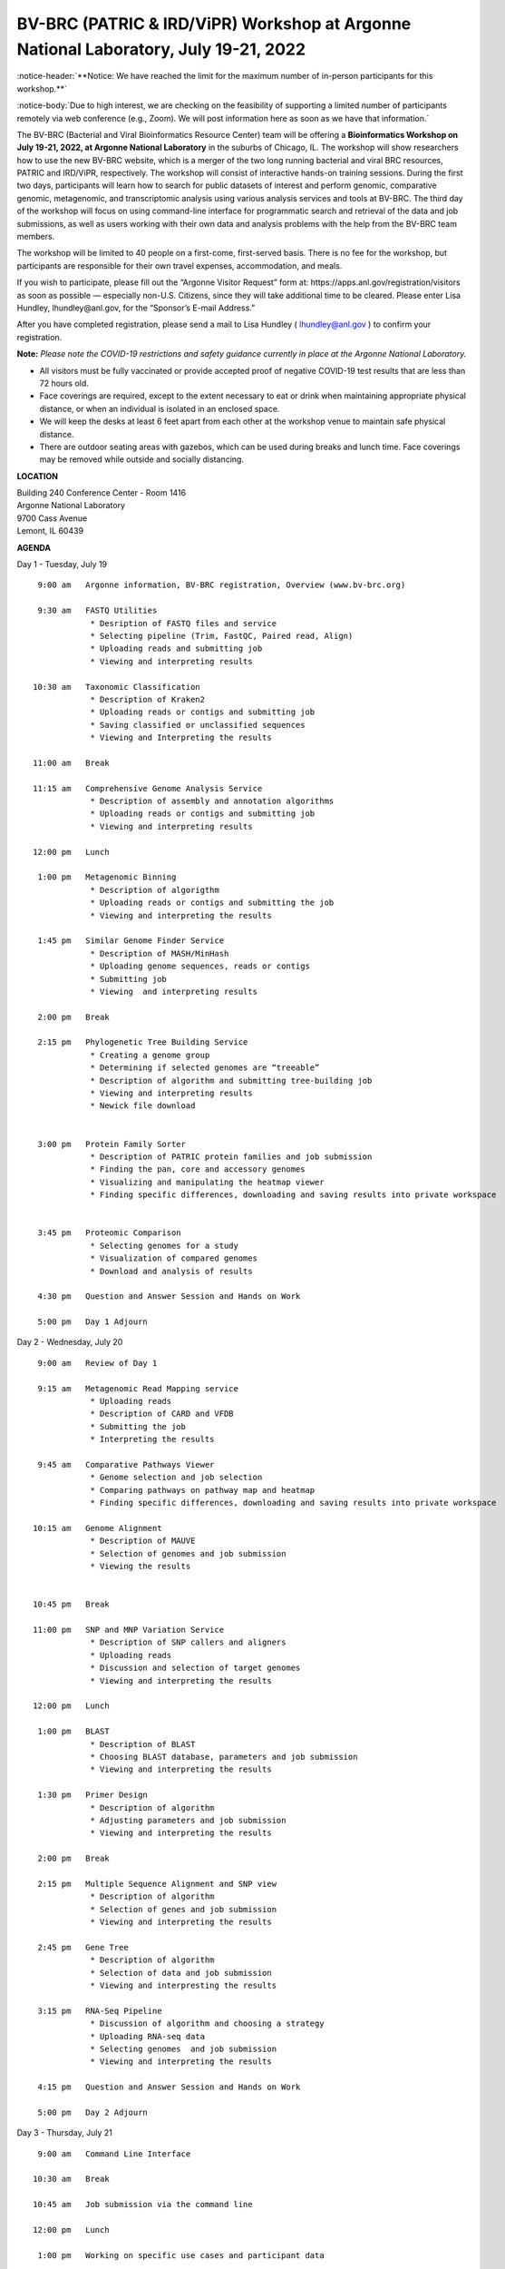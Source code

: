 BV-BRC (PATRIC & IRD/ViPR) Workshop at Argonne National Laboratory, July 19-21, 2022
=====================================================================================

.. feed-entry::
   :date: 2019-02-06

.. image:: ../images/bv-brc-patric-workshop-2022.jpg
  :width: 500
  :alt: BV-BRC Workshop

.. role:: notice
     :class: notice-header notice-body

:notice-header:`**Notice: We have reached the limit for the maximum number of in-person participants for this workshop.**`

:notice-body:`Due to high interest, we are checking on the feasibility of supporting a limited number of participants remotely via web conference (e.g., Zoom). We will post information here as soon as we have that information.`

The BV-BRC (Bacterial and Viral Bioinformatics Resource Center) team will be offering a **Bioinformatics Workshop on July 19-21, 2022, at Argonne National Laboratory** in the suburbs of Chicago, IL. The workshop will show researchers how to use the new BV-BRC website, which is a merger of the two long running bacterial and viral BRC resources, PATRIC and IRD/ViPR, respectively. The workshop will consist of interactive hands-on training sessions. During the first two days, participants will learn how to search for public datasets of interest and perform genomic, comparative genomic, metagenomic, and transcriptomic analysis using various analysis services and tools at BV-BRC. The third day of the workshop will focus on using command-line interface for programmatic search and retrieval of the data and job submissions, as well as users working with their own data and analysis problems with the help from the BV-BRC team members.

.. cut::

.. role:: strike
    :class: strike

:strike:`The workshop will be limited to 40 people on a first-come, first-served basis. There is no fee for the workshop, but participants are responsible for their own travel expenses, accommodation, and meals.`

:strike:`If you wish to participate, please fill out the “Argonne Visitor Request” form at: https://apps.anl.gov/registration/visitors as soon as possible — especially non-U.S. Citizens, since they will take additional time to be cleared. Please enter Lisa Hundley, lhundley@anl.gov, for the “Sponsor’s E-mail Address.”`

After you have completed registration, please send a mail to Lisa Hundley ( lhundley@anl.gov ) to confirm your registration.

**Note:** *Please note the COVID-19 restrictions and safety guidance currently in place at the Argonne National Laboratory.*

* All visitors must be fully vaccinated or provide accepted proof of negative COVID-19 test results that are less than 72 hours old.

* Face coverings are required, except to the extent necessary to eat or drink when maintaining appropriate physical distance, or when an individual is isolated in an enclosed space.

* We will keep the desks at least 6 feet apart from each other at the workshop venue to maintain safe physical distance.

* There are outdoor seating areas with gazebos, which can be used during breaks and lunch time. Face coverings may be removed while outside and socially distancing.   


**LOCATION**

| Building 240 Conference Center - Room 1416
| Argonne National Laboratory
| 9700 Cass Avenue
| Lemont, IL 60439

**AGENDA**

Day 1 - Tuesday, July 19
::

   9:00 am   Argonne information, BV-BRC registration, Overview (www.bv-brc.org)           

   9:30 am   FASTQ Utilities
              * Desription of FASTQ files and service 
              * Selecting pipeline (Trim, FastQC, Paired read, Align)
              * Uploading reads and submitting job
              * Viewing and interpreting results

  10:30 am   Taxonomic Classification
              * Description of Kraken2
              * Uploading reads or contigs and submitting job
              * Saving classified or unclassified sequences
              * Viewing and Interpreting the results

  11:00 am   Break

  11:15 am   Comprehensive Genome Analysis Service
              * Description of assembly and annotation algorithms
              * Uploading reads or contigs and submitting job
              * Viewing and interpreting results
  
  12:00 pm   Lunch

   1:00 pm   Metagenomic Binning
              * Description of algorigthm
              * Uploading reads or contigs and submitting the job
              * Viewing and interpreting the results

   1:45 pm   Similar Genome Finder Service
              * Description of MASH/MinHash
              * Uploading genome sequences, reads or contigs
              * Submitting job
              * Viewing  and interpreting results

   2:00 pm   Break

   2:15 pm   Phylogenetic Tree Building Service
              * Creating a genome group
              * Determining if selected genomes are “treeable”
              * Description of algorithm and submitting tree-building job
              *	Viewing and interpreting results
              *	Newick file download 


   3:00 pm   Protein Family Sorter
              *	Description of PATRIC protein families and job submission
              *	Finding the pan, core and accessory genomes 
              *	Visualizing and manipulating the heatmap viewer 
              *	Finding specific differences, downloading and saving results into private workspace


   3:45 pm   Proteomic Comparison
              *	Selecting genomes for a study
              *	Visualization of compared genomes
              *	Download and analysis of results

   4:30 pm   Question and Answer Session and Hands on Work

   5:00 pm   Day 1 Adjourn

Day 2 - Wednesday, July 20

::

   9:00 am   Review of Day 1

   9:15 am   Metagenomic Read Mapping service
              * Uploading reads
              * Description of CARD and VFDB
              *	Submitting the job
              *	Interpreting the results

   9:45 am   Comparative Pathways Viewer
              *	Genome selection and job selection
              *	Comparing pathways on pathway map and heatmap
              *	Finding specific differences, downloading and saving results into private workspace

  10:15 am   Genome Alignment
              *	Description of MAUVE
              *	Selection of genomes and job submission
              *	Viewing the results


  10:45 pm   Break

  11:00 pm   SNP and MNP Variation Service
              *	Description of SNP callers and aligners
              *	Uploading reads 
              *	Discussion and selection of target genomes
              *	Viewing and interpreting the results

  12:00 pm   Lunch

   1:00 pm   BLAST
              *	Description of BLAST
              *	Choosing BLAST database, parameters and job submission
              *	Viewing and interpreting the results

   1:30 pm   Primer Design
              *	Description of algorithm
              *	Adjusting parameters and job submission
              *	Viewing and interpreting the results

   2:00 pm   Break

   2:15 pm   Multiple Sequence Alignment and SNP view
              *	Description of algorithm
              *	Selection of genes and job submission
              *	Viewing and interpreting the results

   2:45 pm   Gene Tree
              *	Description of algorithm
              *	Selection of data and job submission
              *	Viewing and interpresting the results

   3:15 pm   RNA-Seq Pipeline
              *	Discussion of algorithm and choosing a strategy
              *	Uploading RNA-seq data
              *	Selecting genomes  and job submission
              *	Viewing and interpreting the results

   4:15 pm   Question and Answer Session and Hands on Work

   5:00 pm   Day 2 Adjourn

Day 3 - Thursday, July 21
::

   9:00 am   Command Line Interface

  10:30 am   Break

  10:45 am   Job submission via the command line

  12:00 pm   Lunch

   1:00 pm   Working on specific use cases and participant data

   4:00 pm   Final questions

   5:00 pm   Workshop concludes
